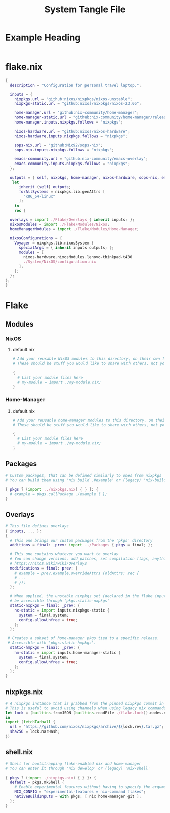 #+TITLE: System Tangle File
#+DESCRIPTION: Temporary file containt all shared files for a nix flake. Go be re organized later.
#+PROPERTY: :tangle yes :noweb yes

*  Example Heading
:PROPERTIES:
:header-args: :tangle ./tempFile.txt
:END:

#+begin_src nix
#+end_src

* flake.nix
:PROPERTIES:
:header-args: :tangle ./flake.nix
:END:

#+begin_src nix
{
  description = "Configuration for personal travel laptop.";

  inputs = {
    nixpkgs.url = "github:nixos/nixpkgs/nixos-unstable";
    nixpkgs-static.url = "github:nixos/nixpkgs/nixos-23.05";

    home-manager.url = "github:nix-community/home-manager";
    home-manager-static.url = "github:nix-community/home-manager/release-23.05";
    home-manager.inputs.nixpkgs.follows = "nixpkgs";

    nixos-hardware.url = "github:nixos/nixos-hardware";
    nixos-hardware.inputs.nixpkgs.follows = "nixpkgs";

    sops-nix.url = "github:Mic92/sops-nix";
    sops-nix.inputs.nixpkgs.follows = "nixpkgs";

    emacs-community.url = "github:nix-community/emacs-overlay";
    emacs-community.inputs.nixpkgs.follows = "nixpkgs";
  };

  outputs = { self, nixpkgs, home-manager, nixos-hardware, sops-nix, emacs-community, ... }@inputs:
   let
      inherit (self) outputs;
      forAllSystems = nixpkgs.lib.genAttrs [
        "x86_64-linux"
      ];
    in
    rec {

  overlays = import ./Flake/Overlays { inherit inputs; };
  nixosModules = import ./Flake/Modules/Nixos;
  homeManagerModules = import ./Flake/Modules/Home-Manager;

  nixosConfigurations = {
    Voyager = nixpkgs.lib.nixosSystem {
      specialArgs = { inherit inputs outputs; };
      modules = [
        nixos-hardware.nixosModules.lenovo-thinkpad-t430
        ./System/NixOS/configuration.nix
      ];
    };
  };
};
}
#+end_src

* Flake

** Modules

*** NixOS

**** default.nix
:PROPERTIES:
:header-args: :tangle ./Flake/Modules/NixOS/default.nix
:END:

#+begin_src nix
# Add your reusable NixOS modules to this directory, on their own file (https://nixos.wiki/wiki/Module).
# These should be stuff you would like to share with others, not your personal configurations.

{
  # List your module files here
  # my-module = import ./my-module.nix;
}
#+end_src

*** Home-Manager

**** default.nix
:PROPERTIES:
:header-args: :tangle ./Flake/Modules/Home-Manager/default.nix
:END:

#+begin_src nix
# Add your reusable home-manager modules to this directory, on their own file (https://nixos.wiki/wiki/Module).
# These should be stuff you would like to share with others, not your personal configurations.

{
  # List your module files here
  # my-module = import ./my-module.nix;
}
#+end_src

** Packages
:PROPERTIES:
:header-args: :tangle ./Flake/Packages/default.nix
:END:

#+begin_src nix
# Custom packages, that can be defined similarly to ones from nixpkgs
# You can build them using 'nix build .#example' or (legacy) 'nix-build -A example'

{ pkgs ? (import ../nixpkgs.nix) { } }: {
  # example = pkgs.callPackage ./example { };
}
#+end_src

** Overlays
:PROPERTIES:
:header-args: :tangle ./Flake/Overlays/default.nix
:END:

#+begin_src nix
# This file defines overlays
{ inputs, ... }:
{
  # This one brings our custom packages from the 'pkgs' directory
  additions = final: _prev: import ../Packages { pkgs = final; };

  # This one contains whatever you want to overlay
  # You can change versions, add patches, set compilation flags, anything really.
  # https://nixos.wiki/wiki/Overlays
  modifications = final: prev: {
    # example = prev.example.overrideAttrs (oldAttrs: rec {
    # ...
    # });
  };

  # When applied, the unstable nixpkgs set (declared in the flake inputs) will
  # be accessible through 'pkgs.static-nxpkgs'
  static-nxpkgs = final: _prev: {
    nx-static = import inputs.nixpkgs-static {
      system = final.system;
      config.allowUnfree = true;
    };
  };

 # Creates a subset of home-manager pkgs tied to a specific release.
 # Accessible with 'pkgs.static-hmpkgs'.
  static-hmpkgs = final: _prev: {
    hm-static = import inputs.home-manager-static {
      system = final.system;
      config.allowUnfree = true;
    };
  };
}
#+end_src
** nixpkgs.nix
:PROPERTIES:
:header-args: :tangle ./Flake/nixpkgs.nix
:END:

#+begin_src nix
# A nixpkgs instance that is grabbed from the pinned nixpkgs commit in the lock file
# This is useful to avoid using channels when using legacy nix commands
let lock = (builtins.fromJSON (builtins.readFile ./flake.lock)).nodes.nixpkgs.locked;
in
import (fetchTarball {
  url = "https://github.com/nixos/nixpkgs/archive/${lock.rev}.tar.gz";
  sha256 = lock.narHash;
})
#+end_src

** shell.nix
:PROPERTIES:
:header-args: :tangle ./Flake/shell.nix
:END:

#+begin_src nix
# Shell for bootstrapping flake-enabled nix and home-manager
# You can enter it through 'nix develop' or (legacy) 'nix-shell'

{ pkgs ? (import ./nixpkgs.nix) { } }: {
  default = pkgs.mkShell {
    # Enable experimental features without having to specify the argument
    NIX_CONFIG = "experimental-features = nix-command flakes";
    nativeBuildInputs = with pkgs; [ nix home-manager git ];
  };
}
#+end_src
